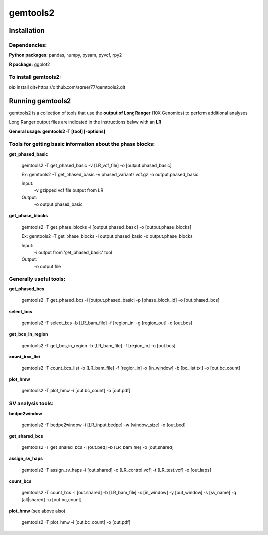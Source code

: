 gemtools2
---------

Installation
============

**Dependencies:**
"""""""""""""""""
**Python packages:** pandas, numpy, pysam, pyvcf, rpy2

**R package:** ggplot2

**To install gemtools2:**
"""""""""""""""""""""""""
pip install git+https://github.com/sgreer77/gemtools2.git


Running gemtools2
=================

gemtools2 is a collection of tools that use the **output of Long Ranger** (10X Genomics) to perform additional analyses

Long Ranger output files are indicated in the instructions below with an **LR**

**General usage: gemtools2 -T [tool] [-options]**

Tools for getting basic information about the phase blocks:
""""""""""""""""""""""""""""""""""""""""""""""""""""

**get_phased_basic**

	gemtools2 -T get_phased_basic -v [LR_vcf_file] -o [output.phased_basic]
	
	Ex: gemtools2 -T get_phased_basic -v phased_variants.vcf.gz -o output.phased_basic
	
	Input:
		-v gzipped vcf file output from LR
	Output:
		-o output.phased_basic

**get_phase_blocks**

	gemtools2 -T get_phase_blocks -i [output.phased_basic] -o [output.phase_blocks]
	
	Ex: gemtools2 -T get_phase_blocks -i output.phased_basic -o output.phase_blocks
	
	Input:
		-i output from 'get_phased_basic' tool
	Output:
		-o output file

Generally useful tools:
""""""""""""""""""""""""""

**get_phased_bcs**

	gemtools2 -T get_phased_bcs -i [output.phased_basic] -p [phase_block_id] -o [out.phased_bcs]

**select_bcs**

	gemtools2 -T select_bcs -b [LR_bam_file] -f [region_in] -g [region_out] -o [out.bcs]

**get_bcs_in_region**

	gemtools2 -T get_bcs_in_region -b [LR_bam_file] -f [region_in] -o [out.bcs]

**count_bcs_list**

	gemtools2 -T count_bcs_list -b [LR_bam_file] -f [region_in] -x [in_window] -b [bc_list.txt] -o [out.bc_count]

**plot_hmw**

	gemtools2 -T plot_hmw -i [out.bc_count] -o [out.pdf]

SV analysis tools:
"""""""""""""""""""""

**bedpe2window**

	gemtools2 -T bedpe2window -i [LR_input.bedpe] -w [window_size] -o [out.bed]

**get_shared_bcs**

	gemtools2 -T get_shared_bcs -i [out.bed] -b [LR_bam_file] -o [out.shared]

**assign_sv_haps**

	gemtools2 -T assign_sv_haps -i [out.shared] -c [LR_control.vcf] -t [LR_test.vcf] -o [out.haps]

**count_bcs**

	gemtools2 -T count_bcs -i [out.shared] -b [LR_bam_file] -x [in_window] -y [out_window] -s [sv_name] -q [all|shared] -o [out.bc_count] 

**plot_hmw** (see above also)

	gemtools2 -T plot_hmw -i [out.bc_count] -o [out.pdf]
